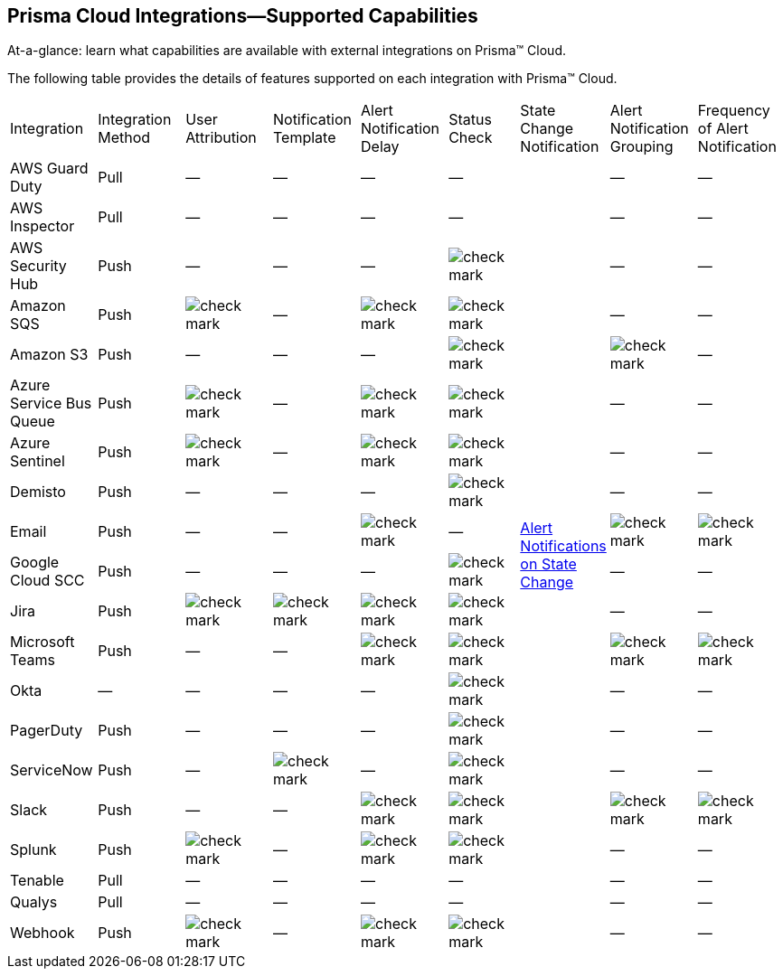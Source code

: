[#ide75ce39a-81e2-4458-a23b-9a4e96b08f22]
== Prisma Cloud Integrations—Supported Capabilities
At-a-glance: learn what capabilities are available with external integrations on Prisma™ Cloud.

The following table provides the details of features supported on each integration with Prisma™ Cloud.

[cols="11%a,11%a,11%a,11%a,11%a,9%a,11%a,11%a,11%a"]
|===
|Integration
|Integration Method
|User Attribution
|Notification Template
|Alert Notification Delay
|Status Check
|State Change Notification
|Alert Notification Grouping
|Frequency of Alert Notification


|AWS Guard Duty
|Pull
|—
|—
|—
|—
.20+|xref:../manage-prisma-cloud-alerts/alert-notifications-state-changes.adoc#idb247adc1-9c3f-4e77-8aff-fca99428ce79[Alert Notifications on State Change]
|—
|—


|AWS Inspector
|Pull
|—
|—
|—
|—
|—
|—


|AWS Security Hub
|Push
|—
|—
|—
|image::check-mark.png[scale=90]
|—
|—


|Amazon SQS
|Push
|image::check-mark.png[scale=90]
|—
|image::check-mark.png[scale=90]
|image::check-mark.png[scale=90]
|—
|—


|Amazon S3
|Push
|—
|—
|—
|image::check-mark.png[scale=90]
|image::check-mark.png[scale=90]
|—


|Azure Service Bus Queue
|Push
|image::check-mark.png[scale=90]
|—
|image::check-mark.png[scale=90]
|image::check-mark.png[scale=90]
|—
|—


|Azure Sentinel
|Push
|image::check-mark.png[scale=90]
|—
|image::check-mark.png[scale=90]
|image::check-mark.png[scale=90]
|—
|—


|Demisto
|Push
|—
|—
|—
|image::check-mark.png[scale=90]
|—
|—


|Email
|Push
|—
|—
|image::check-mark.png[scale=90]
|—
|image::check-mark.png[scale=90]
|image::check-mark.png[scale=90]


|Google Cloud SCC
|Push
|—
|—
|—
|image::check-mark.png[scale=90]
|—
|—


|Jira
|Push
|image::check-mark.png[scale=90]
|image::check-mark.png[scale=90]
|image::check-mark.png[scale=90]
|image::check-mark.png[scale=90]
|—
|—


|Microsoft Teams
|Push
|—
|—
|image::check-mark.png[scale=90]
|image::check-mark.png[scale=90]
|image::check-mark.png[scale=90]
|image::check-mark.png[scale=90]


|Okta
|—
|—
|—
|—
|image::check-mark.png[scale=90]
|—
|—


|PagerDuty
|Push
|—
|—
|—
|image::check-mark.png[scale=90]
|—
|—


|ServiceNow
|Push
|—
|image::check-mark.png[scale=90]
|—
|image::check-mark.png[scale=90]
|—
|—


|Slack
|Push
|—
|—
|image::check-mark.png[scale=90]
|image::check-mark.png[scale=90]
|image::check-mark.png[scale=90]
|image::check-mark.png[scale=90]


|Splunk
|Push
|image::check-mark.png[scale=90]
|—
|image::check-mark.png[scale=90]
|image::check-mark.png[scale=90]
|—
|—


|Tenable
|Pull
|—
|—
|—
|—
|—
|—


|Qualys
|Pull
|—
|—
|—
|—
|—
|—


|Webhook
|Push
|image::check-mark.png[scale=90]
|—
|image::check-mark.png[scale=90]
|image::check-mark.png[scale=90]
|—
|—

|===




